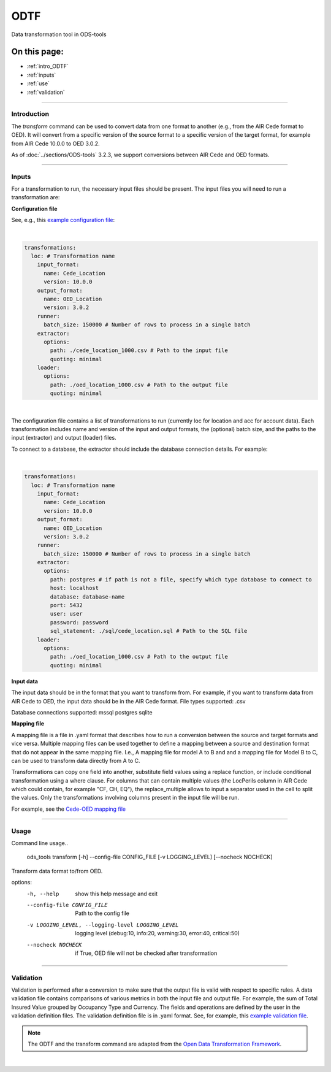 ODTF
=========
Data transformation tool in ODS-tools

On this page:
-------------

* :ref:`intro_ODTF`
* :ref:`inputs`
* :ref:`use`
* :ref:`validation`

----

.. _intro_ODTF:

Introduction
************


The `transform` command can be used to convert data from one format to another (e.g., from the AIR Cede format to OED). It will convert from a specific version of the source format to a specific version of the target format, for example from AIR Cede 10.0.0 to OED 3.0.2.

As of :doc:`../sections/ODS-tools` 3.2.3, we support conversions between AIR Cede and OED formats.


----

.. _inputs:

Inputs
************



For a transformation to run, the necessary input files should be present.
The input files you will need to run a transformation are:



**Configuration file**

See, e.g., this `example configuration file <https://github.com/OasisLMF/ODS_Tools/blob/main/ods_tools/odtf/examples/example_config.yaml>`_:

|
.. code-block:: yaml

    transformations:
      loc: # Transformation name
        input_format:
          name: Cede_Location
          version: 10.0.0
        output_format:
          name: OED_Location
          version: 3.0.2
        runner:
          batch_size: 150000 # Number of rows to process in a single batch
        extractor:
          options:
            path: ./cede_location_1000.csv # Path to the input file
            quoting: minimal
        loader:
          options:
            path: ./oed_location_1000.csv # Path to the output file
            quoting: minimal
|
 
The configuration file contains a list of transformations to run (currently loc for location and acc for account data).
Each transformation includes name and version of the input and output formats, the (optional) batch size, and the paths to the input (extractor) and output (loader) files.

To connect to a database, the extractor should include the database connection details. For example:

|
.. code-block:: yaml

    transformations:
      loc: # Transformation name
        input_format:
          name: Cede_Location
          version: 10.0.0
        output_format:
          name: OED_Location
          version: 3.0.2
        runner:
          batch_size: 150000 # Number of rows to process in a single batch
        extractor:
          options:
            path: postgres # if path is not a file, specify which type database to connect to
            host: localhost
            database: database-name
            port: 5432
            user: user
            password: password
            sql_statement: ./sql/cede_location.sql # Path to the SQL file
        loader:
          options:
            path: ./oed_location_1000.csv # Path to the output file
            quoting: minimal


**Input data**

The input data should be in the format that you want to transform from. For example, if you want to transform data from AIR Cede to OED, the input data should be in the AIR Cede format.
File types supported:
.csv

Database connections supported:
mssql
postgres
sqlite


**Mapping file**

A mapping file is a file in .yaml format that describes how to run a conversion between the source and target formats and vice versa.
Multiple mapping files can be used together to define a mapping between a source and destination format that do not appear in the same mapping file. I.e., A mapping file for model A to B and and a mapping file for Model B to C, can be used to transform data directly from A to C.

Transformations can copy one field into another, substitute field values using a replace function, or include conditional transformation using a where clause. For columns that can contain multiple values (the LocPerils column in AIR Cede which could contain, for example "CF, CH, EQ"), the replace_multiple allows to input a separator used in the cell to split the values.
Only the transformations involving columns present in the input file will be run.


For example, see the `Cede-OED mapping file <https://github.com/OasisLMF/ODS_Tools/blob/main/ods_tools/odtf/data/mappings/mapping_loc_Cede-OED.yaml>`_



----

.. _use:

Usage
************


Command line usage..

    ods_tools transform [-h] --config-file CONFIG_FILE [-v LOGGING_LEVEL] [--nocheck NOCHECK]

Transform data format to/from OED.

options:
  -h, --help            show this help message and exit

  --config-file CONFIG_FILE
                        Path to the config file

  -v LOGGING_LEVEL, --logging-level LOGGING_LEVEL
                        logging level (debug:10, info:20, warning:30, error:40, critical:50)

  --nocheck NOCHECK     if True, OED file will not be checked after transformation


----

.. _validation:

Validation
************


Validation is performed after a conversion to make sure that the output file is valid with respect to specific rules.
A data validation file contains comparisons of various metrics in both the input file and output file.
For example, the sum of Total Insured Value grouped by Occupancy Type and Currency. The fields and operations are defined by the user in the validation definition files.
The validation definition file is in .yaml format.
See, for example, this `example validation file <https://github.com/OasisLMF/ODS_Tools/blob/main/ods_tools/odtf/data/validators/validation_OED_Location_loc.yaml>`_.


.. note::
  The ODTF and the transform command are adapted from the `Open Data Transformation Framework <https://oasislmf.github.io/OpenDataTransform/>`_.
|